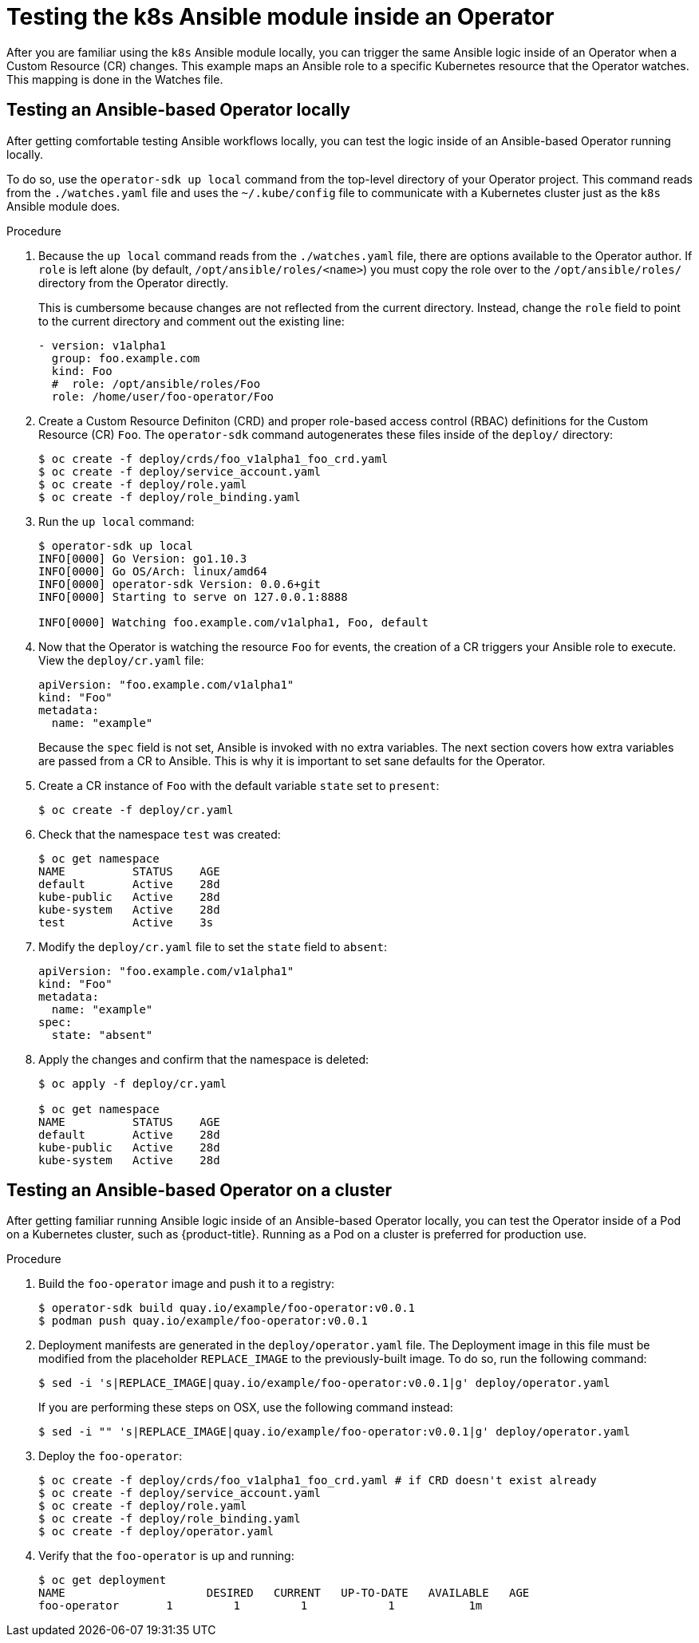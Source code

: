 // Module included in the following assemblies:
//
// * applications/operator_sdk/osdk-ansible.adoc

[id="osdk-ansible-k8s-module-inside-operator-{context}"]
= Testing the k8s Ansible module inside an Operator

After you are familiar using the `k8s` Ansible module locally, you can trigger
the same Ansible logic inside of an Operator when a Custom Resource (CR)
changes. This example maps an Ansible role to a specific Kubernetes resource
that the Operator watches. This mapping is done in the Watches file.

[id="osdk-ansible-k8s-module-inside-operator-testing-local-{context}"]
== Testing an Ansible-based Operator locally

After getting comfortable testing Ansible workflows locally, you can test the
logic inside of an Ansible-based Operator running locally.

To do so, use the `operator-sdk up local` command from the top-level directory
of your Operator project. This command reads from the `./watches.yaml` file and
uses the `~/.kube/config` file to communicate with a Kubernetes cluster just as
the `k8s` Ansible module does.

////
Possible .Prerequisites list item:

This section assumes the developer has read the Ansible Operator user guide and has the proper dependencies installed.
////

.Procedure

. Because the `up local` command reads from the `./watches.yaml` file, there are
options available to the Operator author. If `role` is left alone (by default,
`/opt/ansible/roles/<name>`) you must copy the role over to the
`/opt/ansible/roles/` directory from the Operator directly.
+
This is cumbersome because changes are not reflected from the current directory.
Instead, change the `role` field to point to the current directory and comment
out the existing line:
+
[source,yaml]
----
- version: v1alpha1
  group: foo.example.com
  kind: Foo
  #  role: /opt/ansible/roles/Foo
  role: /home/user/foo-operator/Foo
----

. Create a Custom Resource Definiton (CRD) and proper role-based access control
(RBAC) definitions for the Custom Resource (CR) `Foo`. The `operator-sdk`
command autogenerates these files inside of the `deploy/` directory:
+
----
$ oc create -f deploy/crds/foo_v1alpha1_foo_crd.yaml
$ oc create -f deploy/service_account.yaml
$ oc create -f deploy/role.yaml
$ oc create -f deploy/role_binding.yaml
----

. Run the `up local` command:
+
----
$ operator-sdk up local
INFO[0000] Go Version: go1.10.3
INFO[0000] Go OS/Arch: linux/amd64
INFO[0000] operator-sdk Version: 0.0.6+git
INFO[0000] Starting to serve on 127.0.0.1:8888

INFO[0000] Watching foo.example.com/v1alpha1, Foo, default
----

. Now that the Operator is watching the resource `Foo` for events, the creation
of a CR triggers your Ansible role to execute. View the `deploy/cr.yaml` file:
+
[source,yaml]
----
apiVersion: "foo.example.com/v1alpha1"
kind: "Foo"
metadata:
  name: "example"
----
+
Because the `spec` field is not set, Ansible is invoked with no extra variables.
The next section covers how extra variables are passed from a CR to Ansible.
This is why it is important to set sane defaults for the Operator.

. Create a CR instance of `Foo` with the default variable `state` set to
`present`:
+
----
$ oc create -f deploy/cr.yaml
----

. Check that the namespace `test` was created:
+
----
$ oc get namespace
NAME          STATUS    AGE
default       Active    28d
kube-public   Active    28d
kube-system   Active    28d
test          Active    3s
----

. Modify the `deploy/cr.yaml` file to set the `state` field to `absent`:
+
[source,yaml]
----
apiVersion: "foo.example.com/v1alpha1"
kind: "Foo"
metadata:
  name: "example"
spec:
  state: "absent"
----

. Apply the changes and confirm that the namespace is deleted:
+
----
$ oc apply -f deploy/cr.yaml

$ oc get namespace
NAME          STATUS    AGE
default       Active    28d
kube-public   Active    28d
kube-system   Active    28d
----

[id="osdk-ansible-k8s-module-inside-operator-testing-cluster-{context}"]
== Testing an Ansible-based Operator on a cluster

After getting familiar running Ansible logic inside of an Ansible-based Operator
locally, you can test the Operator inside of a Pod on a Kubernetes cluster, such
as {product-title}. Running as a Pod on a cluster is preferred for production
use.

.Procedure

. Build the `foo-operator` image and push it to a registry:
+
----
$ operator-sdk build quay.io/example/foo-operator:v0.0.1
$ podman push quay.io/example/foo-operator:v0.0.1
----

. Deployment manifests are generated in the `deploy/operator.yaml` file. The
Deployment image in this file must be modified from the placeholder
`REPLACE_IMAGE` to the previously-built image. To do so, run the following
command:
+
----
$ sed -i 's|REPLACE_IMAGE|quay.io/example/foo-operator:v0.0.1|g' deploy/operator.yaml
----
+
If you are performing these steps on OSX, use the following command instead:
+
----
$ sed -i "" 's|REPLACE_IMAGE|quay.io/example/foo-operator:v0.0.1|g' deploy/operator.yaml
----

. Deploy the `foo-operator`:
+
----
$ oc create -f deploy/crds/foo_v1alpha1_foo_crd.yaml # if CRD doesn't exist already
$ oc create -f deploy/service_account.yaml
$ oc create -f deploy/role.yaml
$ oc create -f deploy/role_binding.yaml
$ oc create -f deploy/operator.yaml
----

. Verify that the `foo-operator` is up and running:
+
----
$ oc get deployment
NAME                     DESIRED   CURRENT   UP-TO-DATE   AVAILABLE   AGE
foo-operator       1         1         1            1           1m
----
